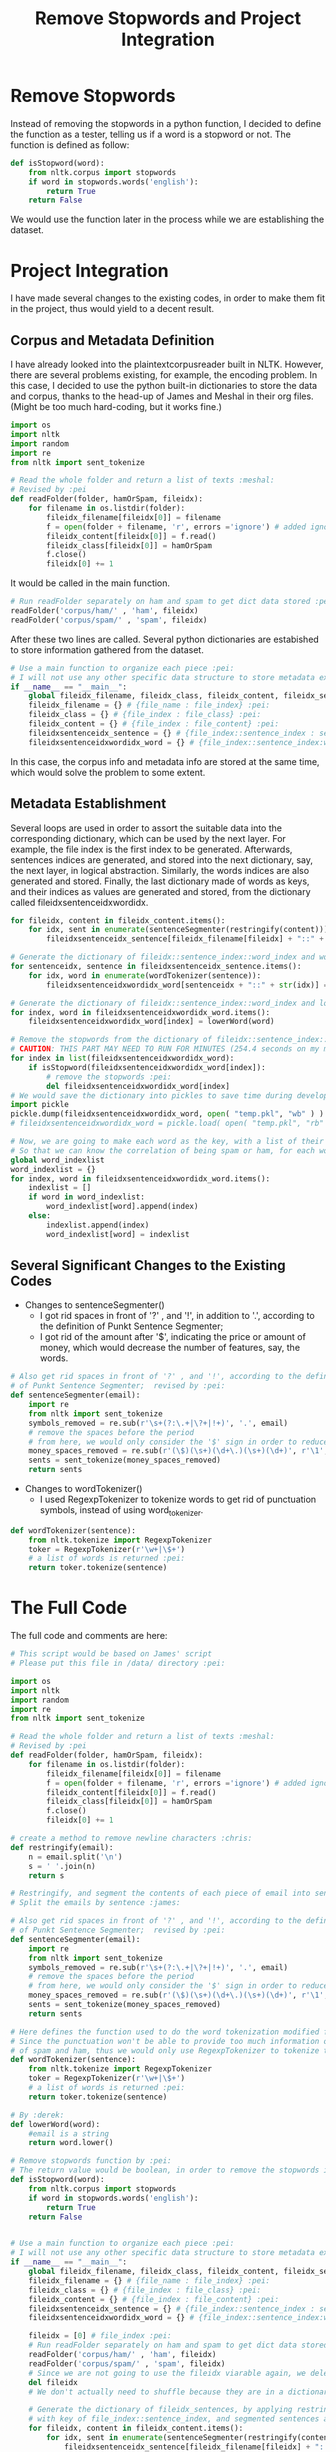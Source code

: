 #+title: Remove Stopwords and Project Integration

* Remove Stopwords
Instead of removing the stopwords in a python function, I decided to
define the function as a tester, telling us if a word is a stopword or
not. The function is defined as follow:

#+BEGIN_SRC python
  def isStopword(word):
      from nltk.corpus import stopwords
      if word in stopwords.words('english'):
          return True
      return False
#+END_SRC

We would use the function later in the process while we are
establishing the dataset.

* Project Integration
I have made several changes to the existing codes, in order to make
them fit in the project, thus would yield to a decent result.

** Corpus and Metadata Definition
I have already looked into the plaintextcorpusreader built in
NLTK. However, there are several problems existing, for example, the
encoding problem. In this case, I decided to use the python built-in
dictionaries to store the data and corpus, thanks to the head-up of
James and Meshal in their org files. (Might be too much hard-coding,
but it works fine.)

#+BEGIN_SRC python
  import os
  import nltk
  import random
  import re
  from nltk import sent_tokenize

  # Read the whole folder and return a list of texts :meshal:
  # Revised by :pei
  def readFolder(folder, hamOrSpam, fileidx):
      for filename in os.listdir(folder):
          fileidx_filename[fileidx[0]] = filename
          f = open(folder + filename, 'r', errors ='ignore') # added ignore for character that couldn't be read :james:
          fileidx_content[fileidx[0]] = f.read()
          fileidx_class[fileidx[0]] = hamOrSpam
          f.close()
          fileidx[0] += 1
#+END_SRC

It would be called in the main function.
#+BEGIN_SRC python
   # Run readFolder separately on ham and spam to get dict data stored :pei:
   readFolder('corpus/ham/' , 'ham', fileidx)
   readFolder('corpus/spam/' , 'spam', fileidx)
#+END_SRC

After these two lines are called. Several python dictionaries are
estabished to store information gathered from the dataset.
#+BEGIN_SRC python
  # Use a main function to organize each piece :pei:
  # I will not use any other specific data structure to store metadata except for these dictionarys :pei:
  if __name__ == "__main__":
      global fileidx_filename, fileidx_class, fileidx_content, fileidx_sentences, fileidxsentenceidxwordidx_word
      fileidx_filename = {} # {file_name : file_index} :pei:
      fileidx_class = {} # {file_index : file_class} :pei:
      fileidx_content = {} # {file_index : file_content} :pei:
      fileidxsentenceidx_sentence = {} # {file_index::sentence_index : sentence} :pei:
      fileidxsentenceidxwordidx_word = {} # {file_index::sentence_index:word_index : word}
#+END_SRC

In this case, the corpus info and metadata info are stored at the same
time, which would solve the problem to some extent.

** Metadata Establishment
Several loops are used in order to assort the suitable data into the
corresponding dictionary, which can be used by the next layer.  For
example, the file index is the first index to be
generated. Afterwards, sentences indices are generated, and stored
into the next dictionary, say, the next layer, in logical abstraction.
Similarly, the words indices are also generated and stored.  Finally,
the last dictionary made of words as keys, and their indices as values
are generated and stored, from the dictionary called
fileidxsentenceidxwordidx.
#+BEGIN_SRC python
      for fileidx, content in fileidx_content.items():
          for idx, sent in enumerate(sentenceSegmenter(restringify(content))):
              fileidxsentenceidx_sentence[fileidx_filename[fileidx] + "::" + str(idx)] = sent

      # Generate the dictionary of fileidx::sentence_index::word_index and words, applying word tokenization :pei:
      for sentenceidx, sentence in fileidxsentenceidx_sentence.items():
          for idx, word in enumerate(wordTokenizer(sentence)):
              fileidxsentenceidxwordidx_word[sentenceidx + "::" + str(idx)] = word

      # Generate the dictionary of fileidx::sentence_index::word_index and lowercased words, applying lowerWord() :pei:
      for index, word in fileidxsentenceidxwordidx_word.items():
          fileidxsentenceidxwordidx_word[index] = lowerWord(word)

      # Remove the stopwords from the dictionary of fileidx::sentence_index::word_index and lowercased words,
      # CAUTION: THIS PART MAY NEED TO RUN FOR MINUTES (254.4 seconds on my machine) :pei:
      for index in list(fileidxsentenceidxwordidx_word):
          if isStopword(fileidxsentenceidxwordidx_word[index]):
              # remove the stopwords :pei:
              del fileidxsentenceidxwordidx_word[index]
      # We would save the dictionary into pickles to save time during development
      import pickle
      pickle.dump(fileidxsentenceidxwordidx_word, open( "temp.pkl", "wb" ) )
      # fileidxsentenceidxwordidx_word = pickle.load( open( "temp.pkl", "rb" ) )

      # Now, we are going to make each word as the key, with a list of their indices as the correspondingvalue :pei:
      # So that we can know the correlation of being spam or ham, for each word :pei:
      global word_indexlist
      word_indexlist = {}
      for index, word in fileidxsentenceidxwordidx_word.items():
          indexlist = []
          if word in word_indexlist:
              word_indexlist[word].append(index)
          else:
              indexlist.append(index)
              word_indexlist[word] = indexlist
#+END_SRC

** Several Significant Changes to the Existing Codes
+ Changes to sentenceSegmenter()
  - I got rid spaces in front of '?' , and '!', in addition to '.',
    according to the definition of Punkt Sentence Segmenter;
  - I got rid of the amount after '$', indicating the price or amount
    of money, which would decrease the number of features, say, the
    words.
#+BEGIN_SRC python
  # Also get rid spaces in front of '?' , and '!', according to the definition
  # of Punkt Sentence Segmenter;  revised by :pei:
  def sentenceSegmenter(email):
      import re
      from nltk import sent_tokenize
      symbols_removed = re.sub(r'\s+(?:\.+|\?+|!+)', '.', email)
      # remove the spaces before the period
      # from here, we would only consider the '$' sign in order to reduce the feature dimension :pei:
      money_spaces_removed = re.sub(r'(\$)(\s+)(\d+\.)(\s+)(\d+)', r'\1', symbols_removed) # remove the spaces involved with money :james:
      sents = sent_tokenize(money_spaces_removed)
      return sents
#+END_SRC

+ Changes to wordTokenizer()
  - I used RegexpTokenizer to tokenize words to get rid of punctuation
    symbols, instead of using word_tokenizer.
#+BEGIN_SRC python
  def wordTokenizer(sentence):
      from nltk.tokenize import RegexpTokenizer
      toker = RegexpTokenizer(r'\w+|\$+')
      # a list of words is returned :pei:
      return toker.tokenize(sentence)
#+END_SRC

* The Full Code
The full code and comments are here:
#+BEGIN_SRC python
# This script would be based on James' script
# Please put this file in /data/ directory :pei:

import os
import nltk
import random
import re
from nltk import sent_tokenize

# Read the whole folder and return a list of texts :meshal:
# Revised by :pei
def readFolder(folder, hamOrSpam, fileidx):
    for filename in os.listdir(folder):
        fileidx_filename[fileidx[0]] = filename
        f = open(folder + filename, 'r', errors ='ignore') # added ignore for character that couldn't be read :james:
        fileidx_content[fileidx[0]] = f.read()
        fileidx_class[fileidx[0]] = hamOrSpam
        f.close()
        fileidx[0] += 1

# create a method to remove newline characters :chris:
def restringify(email):
    n = email.split('\n')
    s = ' '.join(n)
    return s

# Restringify, and segment the contents of each piece of email into sentences
# Split the emails by sentence :james:

# Also get rid spaces in front of '?' , and '!', according to the definition
# of Punkt Sentence Segmenter;  revised by :pei:
def sentenceSegmenter(email):
    import re
    from nltk import sent_tokenize
    symbols_removed = re.sub(r'\s+(?:\.+|\?+|!+)', '.', email)
    # remove the spaces before the period
    # from here, we would only consider the '$' sign in order to reduce the feature dimension :pei:
    money_spaces_removed = re.sub(r'(\$)(\s+)(\d+\.)(\s+)(\d+)', r'\1', symbols_removed) # remove the spaces involved with money :james:
    sents = sent_tokenize(money_spaces_removed)
    return sents

# Here defines the function used to do the word tokenization modified from :kayla:
# Since the punctuation won't be able to provide too much information on the classification
# of spam and ham, thus we would only use RegexpTokenizer to tokenize the sentences. Revised by :pei:
def wordTokenizer(sentence):
    from nltk.tokenize import RegexpTokenizer
    toker = RegexpTokenizer(r'\w+|\$+')
    # a list of words is returned :pei:
    return toker.tokenize(sentence)

# By :derek:
def lowerWord(word):
    #email is a string
    return word.lower()

# Remove stopwords function by :pei:
# The return value would be boolean, in order to remove the stopwords in the main function
def isStopword(word):
    from nltk.corpus import stopwords
    if word in stopwords.words('english'):
        return True
    return False


# Use a main function to organize each piece :pei:
# I will not use any other specific data structure to store metadata except for these dictionarys :pei:
if __name__ == "__main__":
    global fileidx_filename, fileidx_class, fileidx_content, fileidx_sentences, fileidxsentenceidxwordidx_word
    fileidx_filename = {} # {file_name : file_index} :pei:
    fileidx_class = {} # {file_index : file_class} :pei:
    fileidx_content = {} # {file_index : file_content} :pei:
    fileidxsentenceidx_sentence = {} # {file_index::sentence_index : sentence} :pei:
    fileidxsentenceidxwordidx_word = {} # {file_index::sentence_index:word_index : word}

    fileidx = [0] # file_index :pei:
    # Run readFolder separately on ham and spam to get dict data stored :pei:
    readFolder('corpus/ham/' , 'ham', fileidx)
    readFolder('corpus/spam/' , 'spam', fileidx)
    # Since we are not going to use the fileidx viarable again, we delete it from the memory stack :pei:
    del fileidx
    # We don't actually need to shuffle because they are in a dictionary which is unordered :pei:

    # Generate the dictionary of fileidx_sentences, by applying restringify and sentenseSegmenter on contents :pei:
    # with key of file_index::sentence_index, and segmented sentences as value :pei:
    for fileidx, content in fileidx_content.items():
        for idx, sent in enumerate(sentenceSegmenter(restringify(content))):
            fileidxsentenceidx_sentence[fileidx_filename[fileidx] + "::" + str(idx)] = sent

    # Generate the dictionary of fileidx::sentence_index::word_index and words, applying word tokenization :pei:
    for sentenceidx, sentence in fileidxsentenceidx_sentence.items():
        for idx, word in enumerate(wordTokenizer(sentence)):
            fileidxsentenceidxwordidx_word[sentenceidx + "::" + str(idx)] = word

    # Generate the dictionary of fileidx::sentence_index::word_index and lowercased words, applying lowerWord() :pei:
    for index, word in fileidxsentenceidxwordidx_word.items():
        fileidxsentenceidxwordidx_word[index] = lowerWord(word)

    # Remove the stopwords from the dictionary of fileidx::sentence_index::word_index and lowercased words,
    # CAUTION: THIS PART MAY NEED TO RUN FOR MINUTES (254.4 seconds on my machine) :pei:
    for index in list(fileidxsentenceidxwordidx_word):
        if isStopword(fileidxsentenceidxwordidx_word[index]):
            # remove the stopwords :pei:
            del fileidxsentenceidxwordidx_word[index]
    # We would save the dictionary into pickles to save time during development
    import pickle
    pickle.dump(fileidxsentenceidxwordidx_word, open( "temp.pkl", "wb" ) )
    # fileidxsentenceidxwordidx_word = pickle.load( open( "temp.pkl", "rb" ) )

    # Now, we are going to make each word as the key, with a list of their indices as the correspondingvalue :pei:
    # So that we can know the correlation of being spam or ham, for each word :pei:
    global word_indexlist
    word_indexlist = {}
    for index, word in fileidxsentenceidxwordidx_word.items():
        indexlist = []
        if word in word_indexlist:
            word_indexlist[word].append(index)
        else:
            indexlist.append(index)
            word_indexlist[word] = indexlist
    print(len(word_indexlist))

    # The final step would be calculation the correlation, separately for spam and ham
    # for one word being spam or ham :pei:
    global word_spamham
    word_spamham = {}
#+END_SRC
